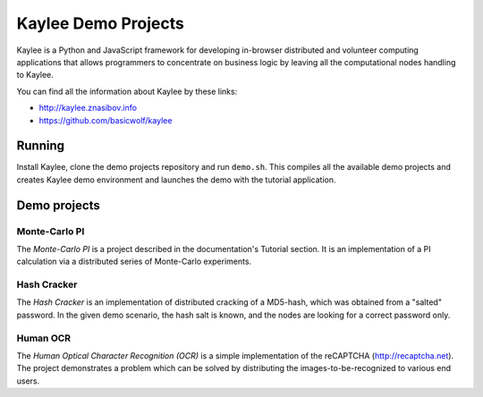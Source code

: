 Kaylee Demo Projects
====================
Kaylee is a Python and JavaScript framework for developing in-browser
distributed and volunteer computing applications that allows programmers
to concentrate on business logic by leaving all the computational nodes
handling to Kaylee.

You can find all the information about Kaylee by these links:

* http://kaylee.znasibov.info
* https://github.com/basicwolf/kaylee


Running
-------
Install Kaylee, clone the demo projects repository and run ``demo.sh``.
This compiles all the available demo projects and creates Kaylee demo
environment and launches the demo with the tutorial application.


Demo projects
-------------

Monte-Carlo PI
..............
The *Monte-Carlo PI* is a project described in the documentation's Tutorial
section. It is an implementation of a PI calculation via a distributed
series of Monte-Carlo experiments.

Hash Cracker
............
The *Hash Cracker* is an implementation of distributed cracking of a
MD5-hash, which was obtained from a "salted" password. In the given
demo scenario, the hash salt is known, and the nodes are looking for a
correct password only.

Human OCR
.........
The *Human Optical Character Recognition (OCR)* is a simple implementation
of the reCAPTCHA (http://recaptcha.net). The project demonstrates a problem
which can be solved by distributing the images-to-be-recognized to various
end users.
